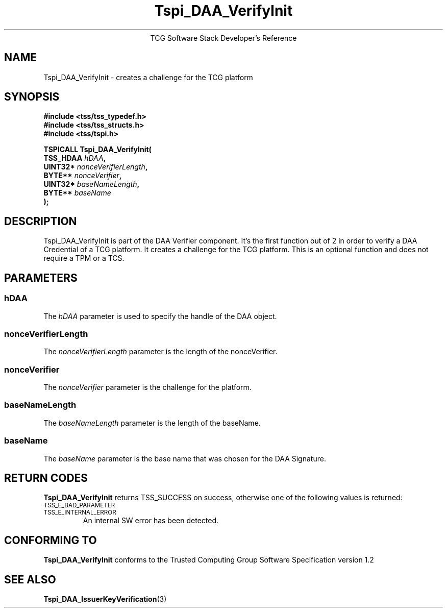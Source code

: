 .\" Copyright (C) 2006 International Business Machines Corporation
.\" Written by Anthony Bussani based on the Trusted Computing Group Software Stack Specification Version 1.2
.\"
.de Sh \" Subsection
.br
.if t .Sp
.ne 5
.PP
\fB\\$1\fR
.PP
..
.de Sp \" Vertical space (when we can't use .PP)
.if t .sp .5v
.if n .sp
..
.de Ip \" List item
.br
.ie \\n(.$>=3 .ne \\$3
.el .ne 3
.IP "\\$1" \\$2
..
.TH "Tspi_DAA_VerifyInit" 3 "2006-09-04" "TSS 1.2"
.ce 1
TCG Software Stack Developer's Reference
.SH NAME
Tspi_DAA_VerifyInit \- creates a challenge for the TCG platform
.SH "SYNOPSIS"
.ad l
.hy 0
.nf
.B #include <tss/tss_typedef.h>
.B #include <tss/tss_structs.h>
.B #include <tss/tspi.h>
.sp
.BI "TSPICALL Tspi_DAA_VerifyInit("
.BI "    TSS_HDAA                    " hDAA ","
.BI "    UINT32*                     " nonceVerifierLength ","
.BI "    BYTE**                      " nonceVerifier ","
.BI "    UINT32*                     " baseNameLength ","
.BI "    BYTE**                      " baseName
.BI ");"
.fi
.sp
.ad
.hy

.SH "DESCRIPTION"
.PP
\Tspi_DAA_VerifyInit\fR
is part of the DAA Verifier component. It's the first function out of 2 in order to verify
a DAA Credential of a TCG platform. It creates a challenge for the TCG platform.
This is an optional function and does not require a TPM or a TCS.

.SH "PARAMETERS"
.PP
.SS hDAA
The \fIhDAA\fR parameter is used to specify the handle of the DAA object.
.SS nonceVerifierLength
The \fInonceVerifierLength\fR parameter is the length of the nonceVerifier.
.SS nonceVerifier
The \fInonceVerifier\fR parameter is the challenge for the platform.
.SS baseNameLength
The \fIbaseNameLength\fR parameter is the length of the baseName.
.SS baseName
The \fIbaseName\fR parameter is the base name that was chosen for the DAA Signature.

.SH "RETURN CODES"
.PP
\fBTspi_DAA_VerifyInit\fR returns TSS_SUCCESS on success, otherwise one of the
following values is returned:
.TP
.SM TSS_E_BAD_PARAMETER
.TP
.SM TSS_E_INTERNAL_ERROR
An internal SW error has been detected.
.SH "CONFORMING TO"
.PP
\fBTspi_DAA_VerifyInit\fR conforms to the Trusted Computing Group
Software Specification version 1.2

.SH "SEE ALSO"

.PP
\fBTspi_DAA_IssuerKeyVerification\fR(3)

